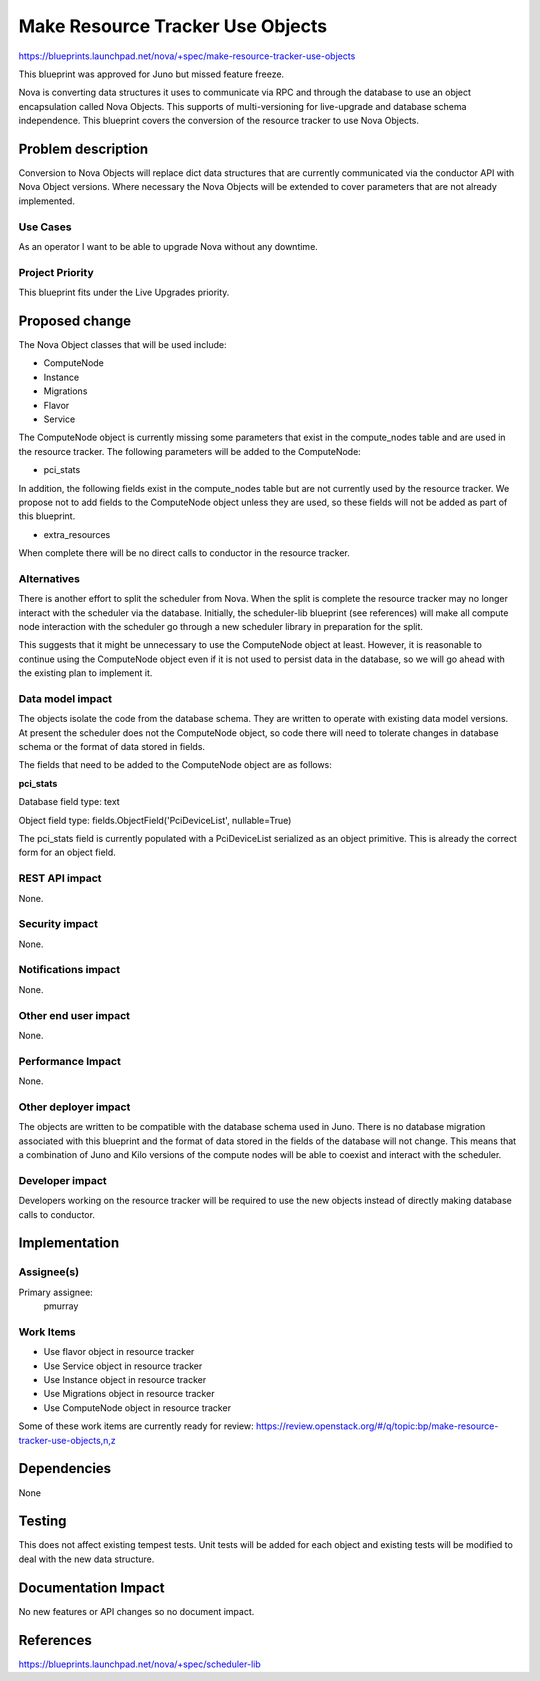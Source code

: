 ..
 This work is licensed under a Creative Commons Attribution 3.0 Unported
 License.

 http://creativecommons.org/licenses/by/3.0/legalcode

==========================================
Make Resource Tracker Use Objects
==========================================

https://blueprints.launchpad.net/nova/+spec/make-resource-tracker-use-objects

This blueprint was approved for Juno but missed feature freeze.

Nova is converting data structures it uses to communicate via RPC and through
the database to use an object encapsulation called Nova Objects. This supports
of multi-versioning for live-upgrade and database schema independence. This
blueprint covers the conversion of the resource tracker to use Nova Objects.

Problem description
===================

Conversion to Nova Objects will replace dict data structures that are currently
communicated via the conductor API with Nova Object versions. Where necessary
the Nova Objects will be extended to cover parameters that are not already
implemented.

Use Cases
---------

As an operator I want to be able to upgrade Nova without any downtime.

Project Priority
----------------

This blueprint fits under the Live Upgrades priority.

Proposed change
===============

The Nova Object classes that will be used include:

- ComputeNode
- Instance
- Migrations
- Flavor
- Service

The ComputeNode object is currently missing some parameters that exist
in the compute_nodes table and are used in the resource tracker. The
following parameters will be added to the ComputeNode:

- pci_stats

In addition, the following fields exist in the compute_nodes table but
are not currently used by the resource tracker. We propose not to add fields
to the ComputeNode object unless they are used, so these fields will not
be added as part of this blueprint.

- extra_resources

When complete there will be no direct calls to conductor in the resource
tracker.

Alternatives
------------

There is another effort to split the scheduler from Nova. When the split is
complete the resource tracker may no longer interact with the scheduler via
the database.  Initially, the scheduler-lib blueprint (see references) will
make all compute node interaction with the scheduler go through a new
scheduler library in preparation for the split.

This suggests that it might be unnecessary to use the ComputeNode object at
least. However, it is reasonable to continue using the ComputeNode object
even if it is not used to persist data in the database, so we will go ahead
with the existing plan to implement it.

Data model impact
-----------------

The objects isolate the code from the database schema. They are written to
operate with existing data model versions. At present the scheduler does not
the ComputeNode object, so code there will need to tolerate changes in
database schema or the format of data stored in fields.

The fields that need to be added to the ComputeNode object are as follows:

**pci_stats**

Database field type: text

Object field type: fields.ObjectField('PciDeviceList', nullable=True)

The pci_stats field is currently populated with a PciDeviceList serialized
as an object primitive. This is already the correct form for an object field.

REST API impact
---------------

None.

Security impact
---------------

None.

Notifications impact
--------------------

None.

Other end user impact
---------------------

None.

Performance Impact
------------------

None.

Other deployer impact
---------------------

The objects are written to be compatible with the database schema used in
Juno. There is no database migration associated with this blueprint and
the format of data stored in the fields of the database will not change. This
means that a combination of Juno and Kilo versions of the compute nodes
will be able to coexist and interact with the scheduler.

Developer impact
----------------

Developers working on the resource tracker will be required to use the new
objects instead of directly making database calls to conductor.

Implementation
==============

Assignee(s)
-----------

Primary assignee:
  pmurray

Work Items
----------

* Use flavor object in resource tracker

* Use Service object in resource tracker

* Use Instance object in resource tracker

* Use Migrations object in resource tracker

* Use ComputeNode object in resource tracker

Some of these work items are currently ready for review:
https://review.openstack.org/#/q/topic:bp/make-resource-tracker-use-objects,n,z

Dependencies
============

None

Testing
=======

This does not affect existing tempest tests. Unit tests will be
added for each object and existing tests will be modified to deal
with the new data structure.

Documentation Impact
====================

No new features or API changes so no document impact.

References
==========

https://blueprints.launchpad.net/nova/+spec/scheduler-lib
